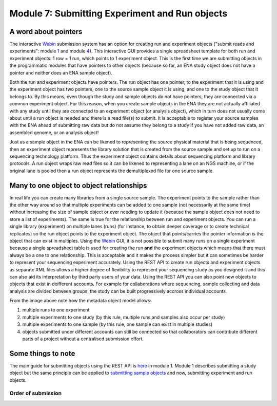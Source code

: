 Module 7: Submitting Experiment and Run objects
***********************************************

.. http://www.ebi.ac.uk/ena/data/view/SRX314869

.. _1: mod_01.html
.. _4: mod_04.html

A word about pointers
=====================

The interactive `Webin <https://www.ebi.ac.uk/ena/submit/sra/#home>`_ submission system has an option for creating run and experiment objects ("submit reads and experiments": module 1_ and module 4_). This interactive GUI provides a single spreadsheet template for both run and experiment objects: 1 row = 1 run, which points to 1 experiment object. This is the first time we are submitting objects in the programmatic modules that have pointers to other objects (because so far, an ENA study object does not have a pointer and neither does an ENA sample object).

.. image:: images/prog_07_p01.png

Both the run and experiment objects have pointers. The run object has one pointer, to the experiment that it is using and the experiment object has two pointers, one to the source sample object it is using, and one to the study object that it belongs to. By this means, even though the study and sample objects do not have pointers, they are connected via a common experiment object. For this reason, when you create sample objects in the ENA they are not actually affiliated with any study until they are connected to an experiment object (or analysis object), which in turn does not usually come about until a run object is needed and there is a read file(s) to submit. It is acceptable to register your source samples with the ENA ahead of submitting raw data but do not assume they belong to a study if you have not added raw data, an assembled genome, or an analysis object!

Just as a sample object in the ENA can be likened to representing the source physical material that is being sequenced, then an experiment object represents the library solution that is created from the source sample and set up to run on a sequencing technology platform. Thus the experiment object contains details about sequencing platform and library protocols. A run object wraps raw read files so it can be likened to representing a lane on an NGS machine, or if the original lane is pooled then a run object represents the demultiplexed file for one source sample.

Many to one object to object relationships
==========================================

In real life you can create many libraries from a single source sample. The experiment points to the sample rather than the other way around so that multiple experiments can be added to one sample (not necessarily at the same time) without increasing the size of sample object or ever needing to update it (because the sample object does not need to store a list of experiments). The same is true for the relationship between run and experiment objects. You can run a single library (experiment) on multiple lanes (runs) (for instance, to obtain deeper coverage or to create technical replicates) so the run object points to the experiment object. The object that points/carries the pointer information is the object that can exist in multiples. Using the `Webin <https://www.ebi.ac.uk/ena/submit/sra/#home>`_ GUI, it is not possible to submit many runs on a single experiment because a single spreadsheet table is used for creating the run **and** the experiment objects which means that there must always be a one to one relationship. This is acceptable and it makes the process simpler but it can sometimes be harder to represent your sequencing experiment accurately. Using the REST API to create run objects and experiment objects as separate XML files allows a higher degree of flexibility to represent your sequencing study as you designed it and this can also aid its interpretation by third party users of your data. Using the REST API you can also point new objects to objects that exist in deifferent accounts. For example for collaborations where sequencing, sample collecting and data analysis are divided between groups, the study can be built progressively accross individual accounts.

.. image:: images/prog_07_p02.png

From the image above note how the metadata object model allows:

1. multiple runs to one experiment
2. multiple experiments to one study (by this rule, multiple runs and samples also occur per study)
3. multiple experiments to one sample (by this rule, one sample can exist in multiple studies)
4. objects submitted under different accounts can still be connected so that collaborators can contribute different parts of a project without a centralised submission effort.

Some things to note
===================

The main guide for submitting objects using the REST API is `here <prog_01.html>`_ in module 1. Module 1 describes submitting a study object but the same principle can be applied to `submitting sample objects <prog_05.html>`_ and now, submitting experiment and run objects.

Order of submission
-------------------





